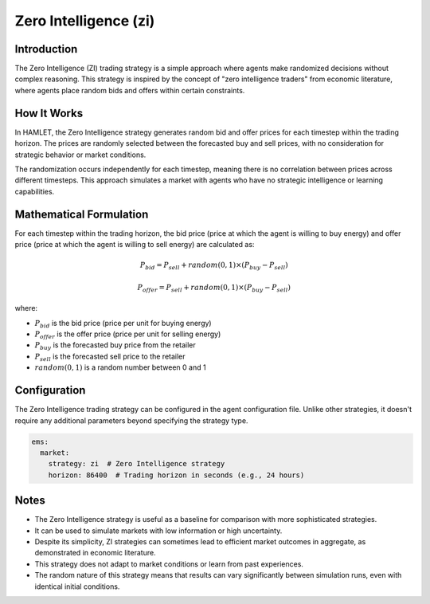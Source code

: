 Zero Intelligence (zi)
=====================

Introduction
------------

The Zero Intelligence (ZI) trading strategy is a simple approach where agents make randomized decisions without complex reasoning. This strategy is inspired by the concept of "zero intelligence traders" from economic literature, where agents place random bids and offers within certain constraints.

How It Works
------------

In HAMLET, the Zero Intelligence strategy generates random bid and offer prices for each timestep within the trading horizon. The prices are randomly selected between the forecasted buy and sell prices, with no consideration for strategic behavior or market conditions.

The randomization occurs independently for each timestep, meaning there is no correlation between prices across different timesteps. This approach simulates a market with agents who have no strategic intelligence or learning capabilities.

Mathematical Formulation
------------------------

For each timestep within the trading horizon, the bid price (price at which the agent is willing to buy energy) and offer price (price at which the agent is willing to sell energy) are calculated as:

.. math::

   P_{bid} = P_{sell} + random(0,1) \times (P_{buy} - P_{sell})

   P_{offer} = P_{sell} + random(0,1) \times (P_{buy} - P_{sell})

where:

- :math:`P_{bid}` is the bid price (price per unit for buying energy)
- :math:`P_{offer}` is the offer price (price per unit for selling energy)
- :math:`P_{buy}` is the forecasted buy price from the retailer
- :math:`P_{sell}` is the forecasted sell price to the retailer
- :math:`random(0,1)` is a random number between 0 and 1

Configuration
-------------

The Zero Intelligence trading strategy can be configured in the agent configuration file. Unlike other strategies, it doesn't require any additional parameters beyond specifying the strategy type.

.. code-block:: yaml

   ems:
     market:
       strategy: zi  # Zero Intelligence strategy
       horizon: 86400  # Trading horizon in seconds (e.g., 24 hours)

Notes
-----

- The Zero Intelligence strategy is useful as a baseline for comparison with more sophisticated strategies.
- It can be used to simulate markets with low information or high uncertainty.
- Despite its simplicity, ZI strategies can sometimes lead to efficient market outcomes in aggregate, as demonstrated in economic literature.
- This strategy does not adapt to market conditions or learn from past experiences.
- The random nature of this strategy means that results can vary significantly between simulation runs, even with identical initial conditions.